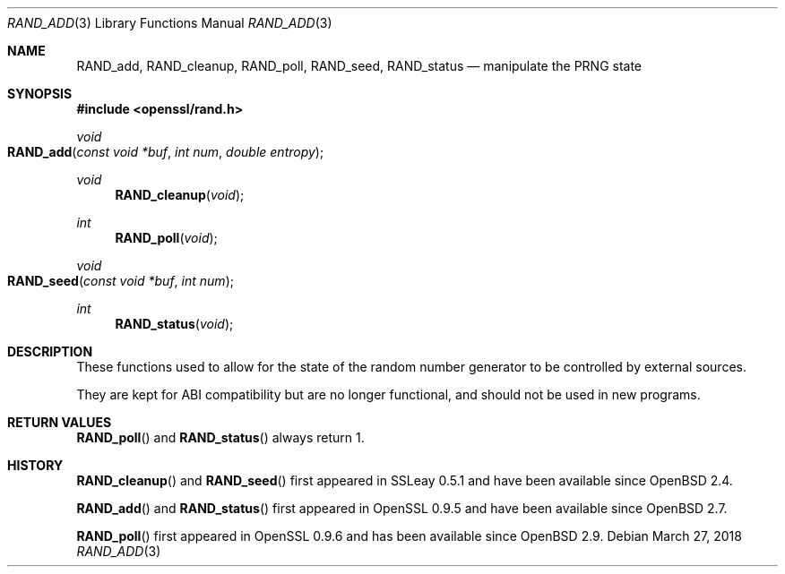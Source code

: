 .\" $OpenBSD: RAND_add.3,v 1.10 2018/03/27 17:35:50 schwarze Exp $
.\" content checked up to: OpenSSL c16de9d8 Aug 31 23:16:22 2017 +0200
.\"
.\" Copyright (c) 2014 Miod Vallat <miod@openbsd.org>
.\"
.\" Permission to use, copy, modify, and distribute this software for any
.\" purpose with or without fee is hereby granted, provided that the above
.\" copyright notice and this permission notice appear in all copies.
.\"
.\" THE SOFTWARE IS PROVIDED "AS IS" AND THE AUTHOR DISCLAIMS ALL WARRANTIES
.\" WITH REGARD TO THIS SOFTWARE INCLUDING ALL IMPLIED WARRANTIES OF
.\" MERCHANTABILITY AND FITNESS. IN NO EVENT SHALL THE AUTHOR BE LIABLE FOR
.\" ANY SPECIAL, DIRECT, INDIRECT, OR CONSEQUENTIAL DAMAGES OR ANY DAMAGES
.\" WHATSOEVER RESULTING FROM LOSS OF USE, DATA OR PROFITS, WHETHER IN AN
.\" ACTION OF CONTRACT, NEGLIGENCE OR OTHER TORTIOUS ACTION, ARISING OUT OF
.\" OR IN CONNECTION WITH THE USE OR PERFORMANCE OF THIS SOFTWARE.
.\"
.Dd $Mdocdate: March 27 2018 $
.Dt RAND_ADD 3
.Os
.Sh NAME
.Nm RAND_add ,
.Nm RAND_cleanup ,
.Nm RAND_poll ,
.Nm RAND_seed ,
.Nm RAND_status
.Nd manipulate the PRNG state
.Sh SYNOPSIS
.In openssl/rand.h
.Ft void
.Fo RAND_add
.Fa "const void *buf"
.Fa "int num"
.Fa "double entropy"
.Fc
.Ft void
.Fn RAND_cleanup void
.Ft int
.Fn RAND_poll void
.Ft void
.Fo RAND_seed
.Fa "const void *buf"
.Fa "int num"
.Fc
.Ft int
.Fn RAND_status void
.Sh DESCRIPTION
These functions used to allow for the state of the random number
generator to be controlled by external sources.
.Pp
They are kept for ABI compatibility but are no longer functional, and
should not be used in new programs.
.Sh RETURN VALUES
.Fn RAND_poll
and
.Fn RAND_status
always return 1.
.Sh HISTORY
.Fn RAND_cleanup
and
.Fn RAND_seed
first appeared in SSLeay 0.5.1 and have been available since
.Ox 2.4 .
.Pp
.Fn RAND_add
and
.Fn RAND_status
first appeared in OpenSSL 0.9.5 and have been available since
.Ox 2.7 .
.Pp
.Fn RAND_poll
first appeared in OpenSSL 0.9.6 and has been available since
.Ox 2.9 .
